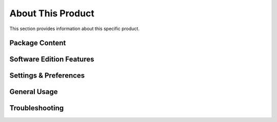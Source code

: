 About This Product
==================

This section provides information about this specific product. 

Package Content
~~~~~~~~~~~~~~~~~~~~~~~~~~~~~~~~~~~~~~~~~~~~~~~~~~~~~~~~ 

Software Edition Features
~~~~~~~~~~~~~~~~~~~~~~~~~~~~~~~~~~~~~~~~~~~~~~~~~~~~~~~~ 

Settings & Preferences 
~~~~~~~~~~~~~~~~~~~~~~~~~~~~~~~~~~~~~~~~~~~~~~~~~~~~~~~~ 

General Usage 
~~~~~~~~~~~~~~~~~~~~~~~~~~~~~~~~~~~~~~~~~~~~~~~~~~~~~~~~   

Troubleshooting
~~~~~~~~~~~~~~~~~~~~~~~~~~~~~~~~~~~~~~~~~~~~~~~~~~~~~~~~ 



